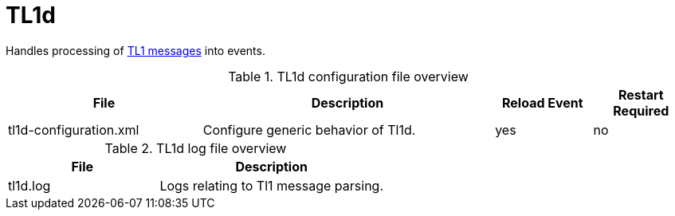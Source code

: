 
[[ref-daemon-config-files-tl1d]]
= TL1d
:description: Learn about tl1d in OpenNMS {page-component-title}, which processes TL1 messages into events.

Handles processing of xref:operation:deep-dive/events/sources/tl1.adoc[TL1 messages] into events.

.TL1d configuration file overview
[options="header"]
[cols="2,3,1,1"]
|===
| File
| Description
| Reload Event
| Restart Required

| tl1d-configuration.xml
| Configure generic behavior of Tl1d.
| yes
| no
|===

.TL1d log file overview
[options="header"]
[cols="2,3"]
|===
| File
| Description

| tl1d.log
| Logs relating to Tl1 message parsing.
|===
